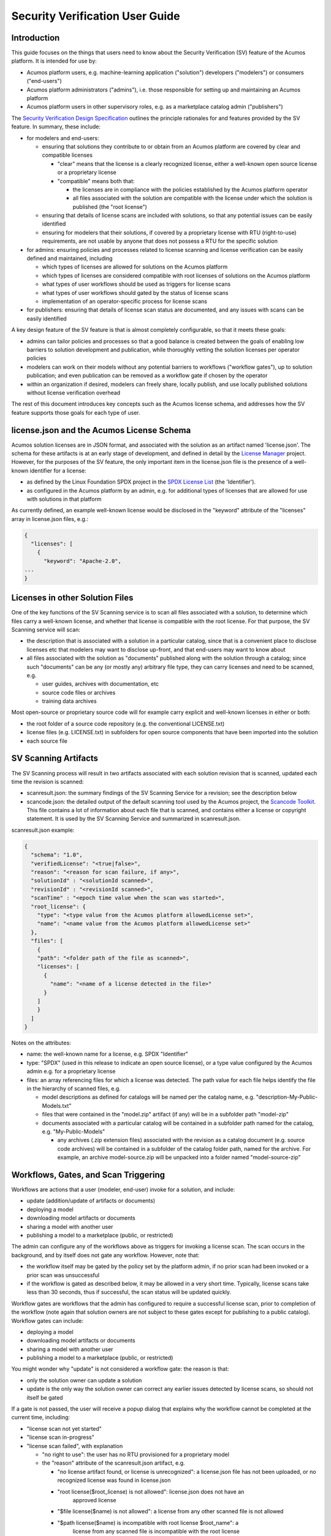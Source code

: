 .. ===============LICENSE_START=======================================================
.. Acumos CC-BY-4.0
.. ===================================================================================
.. Copyright (C) 2017-2019 AT&T Intellectual Property & Tech Mahindra. All rights reserved.
.. ===================================================================================
.. This Acumos documentation file is distributed by AT&T and Tech Mahindra
.. under the Creative Commons Attribution 4.0 International License (the "License");
.. you may not use this file except in compliance with the License.
.. You may obtain a copy of the License at
..
.. http://creativecommons.org/licenses/by/4.0
..
.. This file is distributed on an "AS IS" BASIS,
.. WITHOUT WARRANTIES OR CONDITIONS OF ANY KIND, either express or implied.
.. See the License for the specific language governing permissions and
.. limitations under the License.
.. ===============LICENSE_END=========================================================

================================
Security Verification User Guide
================================

............
Introduction
............

This guide focuses on the things that users need to know about the Security
Verification (SV) feature of the Acumos platform. It is intended for use by:

* Acumos platform users, e.g. machine-learning application ("solution")
  developers ("modelers") or consumers ("end-users")
* Acumos platform administrators ("admins"), i.e. those responsible for setting
  up and maintaining an Acumos platform
* Acumos platform users in other supervisory roles, e.g. as a marketplace catalog
  admin ("publishers")

The `Security Verification Design Specification <./design.rst>`_ outlines the
principle rationales for and features provided by the SV feature. In summary,
these include:

* for modelers and end-users:

  * ensuring that solutions they contribute to or obtain from an Acumos platform
    are covered by clear and compatible licenses

    * "clear" means that the license is a clearly recognized license, either a
      well-known open source license or a proprietary license
    * "compatible" means both that:

      * the licenses are in compliance with the policies established by the
        Acumos platform operator
      * all files associated with the solution are compatible with the license
        under which the solution is published (the "root license")

  * ensuring that details of license scans are included with solutions, so that
    any potential issues can be easily identified
  * ensuring for modelers that their solutions, if covered by a proprietary
    license with RTU (right-to-use) requirements, are not usable by anyone that
    does not possess a RTU for the specific solution

* for admins: ensuring policies and processes related to license scanning and
  license verification can be easily defined and maintained, including

  * which types of licenses are allowed for solutions on the Acumos platform
  * which types of licenses are considered compatible with root licenses of
    solutions on the Acumos platform
  * what types of user workflows should be used as triggers for license scans
  * what types of user workflows should gated by the status of license scans
  * implementation of an operator-specific process for license scans

* for publishers: ensuring that details of license scan status are documented,
  and any issues with scans can be easily identified

A key design feature of the SV feature is that is almost completely configurable,
so that it meets these goals:

* admins can tailor policies and processes so that a good balance is created
  between the goals of enabling low barriers to solution development and publication,
  while thoroughly vetting the solution licenses per operator policies
* modelers can work on their models without any potential barriers to workflows
  ("workflow gates"), up to solution publication; and even publication can be
  removed as a workflow gate if chosen by the operator
* within an organization if desired, modelers can freely share, locally publish,
  and use locally published solutions without license verification overhead

The rest of this document introduces key concepts such as the Acumos license
schema, and addresses how the SV feature supports those goals for
each type of user.

..........................................
license.json and the Acumos License Schema
..........................................

Acumos solution licenses are in JSON format, and associated with the solution
as an artifact named 'license.json'. The schema for these artifacts is at an
early stage of development, and defined in detail by the
`License Manager <https://wiki.acumos.org/display/LM>`_ project. However, for
the purposes of the SV feature, the only important item in the license.json
file is the presence of a well-known identifier for a license:

* as defined by the Linux Foundation SPDX project in the
  `SPDX License List <https://spdx.org/licenses/>`_ (the 'Identifier').
* as configured in the Acumos platform by an admin, e.g. for additional types
  of licenses that are allowed for use with solutions in that platform

As currently defined, an example well-known license would be disclosed in the
"keyword" attribute of the "licenses" array in license.json files, e.g.:

.. code-block:: text

  {
    "licenses": [
      {
        "keyword": "Apache-2.0",
  ...
  }
..

................................
Licenses in other Solution Files
................................

One of the key functions of the SV Scanning service is to scan all files
associated with a solution, to determine which files carry a well-known license,
and whether that license is compatible with the root license. For that purpose,
the SV Scanning service will scan:

* the description that is associated with a solution in a particular catalog,
  since that is a convenient place to disclose licenses etc that modelers
  may want to disclose up-front, and that end-users may want to know about
* all files associated with the solution as "documents" published along with
  the solution through a catalog; since such "documents" can be any (or mostly any)
  arbitrary file type, they can carry licenses and need to be scanned, e.g.

  * user guides, archives with documentation, etc
  * source code files or archives
  * training data archives

Most open-source or proprietary source code will for example carry explicit
and well-known licenses in either or both:

* the root folder of a source code repository (e.g. the conventional LICENSE.txt)
* license files (e.g. LICENSE.txt) in subfolders for open source components that
  have been imported into the solution
* each source file

.....................
SV Scanning Artifacts
.....................

The SV Scanning process will result in two artifacts associated with each
solution revision that is scanned, updated each time the revision is scanned:

* scanresult.json: the summary findings of the SV Scanning Service for a
  revision; see the description below

* scancode.json: the detailed output of the default scanning tool used by the
  Acumos project, the `Scancode Toolkit <https://github.com/nexB/scancode-toolkit>`_.
  This file contains a lot of information about each file that is scanned, and
  contains either a license or copyright statement. It is used by the SV Scanning Service
  and summarized in scanresult.json.

scanresult.json example:

.. code-block:: text

  {
    "schema": "1.0",
    "verifiedLicense": "<true|false>",
    "reason": "<reason for scan failure, if any>",
    "solutionId" : "<solutionId scanned>",
    "revisionId" : "<revisionId scanned>",
    "scanTime" : "<epoch time value when the scan was started>",
    "root_license": {
      "type": "<type value from the Acumos platform allowedLicense set>",
      "name": "<name value from the Acumos platform allowedLicense set>"
    },
    "files": [
      {
      "path": "<folder path of the file as scanned>",
      "licenses": [
        {
          "name": "<name of a license detected in the file>"
        }
      ]
      }
    ]
  }
..

Notes on the attributes:

* name: the well-known name for a license, e.g. SPDX "Identifier"
* type: "SPDX" (used in this release to indicate an open source license), or
  a type value configured by the Acumos admin e.g. for a proprietary license
* files: an array referencing files for which a license was detected. The path
  value for each file helps identify the file in the hierarchy of scanned files, e.g.

  * model descriptions as defined for catalogs will be named per the catalog
    name, e.g. "description-My-Public-Models.txt"
  * files that were contained in the "model.zip" artifact (if any) will be
    in a subfolder path "model-zip"
  * documents associated with a particular catalog will be contained in a
    subfolder path named for the catalog, e.g. "My-Public-Models"

    * any archives (.zip extension files) associated with the revision as a
      catalog document (e.g. source code archives) will be contained in a subfolder
      of the catalog folder path, named for the archive. For example, an archive
      model-source.zip will be unpacked into a folder named "model-source-zip"

.....................................
Workflows, Gates, and Scan Triggering
.....................................

Workflows are actions that a user (modeler, end-user) invoke for a solution, and
include:

* update (addition/update of artifacts or documents)
* deploying a model
* downloading model artifacts or documents
* sharing a model with another user
* publishing a model to a marketplace (public, or restricted)

The admin can configure any of the workflows above as triggers for invoking
a license scan. The scan occurs in the background, and by itself does not gate
any workflow. However, note that:

* the workflow itself may be gated by the policy set by the platform admin, if
  no prior scan had been invoked or a prior scan was unsuccessful
* if the workflow is gated as described below, it may be allowed in a very
  short time. Typically, license scans take less than 30 seconds, thus if
  successful, the scan status will be updated quickly.

Workflow gates are workflows that the admin has configured to require a
successful license scan, prior to completion of the workflow (note again that
solution owners are not subject to these gates except for publishing to a public
catalog). Workflow gates can include:

* deploying a model
* downloading model artifacts or documents
* sharing a model with another user
* publishing a model to a marketplace (public, or restricted)

You might wonder why "update" is not considered a workflow gate: the reason is
that:

* only the solution owner can update a solution
* update is the only way the solution owner can correct any earlier issues
  detected by license scans, so should not itself be gated

If a gate is not passed, the user will receive a popup dialog that explains
why the workflow cannot be completed at the current time, including:

* "license scan not yet started"
* "license scan in-progress"
* "license scan failed", with explanation

  * "no right to use": the user has no RTU provisioned for a proprietary model
  * the "reason" attribute of the scanresult.json artifact, e.g.

    * "no license artifact found, or license is unrecognized": a license.json file
      has not been uploaded, or no recognized license was found in license.json
    * "root license($root_license) is not allowed": license.json does not have an
       approved license
    * "$file license($name) is not allowed": a license from any other scanned file
      is not allowed
    * "$path license($name) is incompatible with root license $root_name": a
       license from any scanned file is incompatible with the root license

............
For Modelers
............

The basic things you need to know about SV and licenses for Acumos platform
solutions include:

* a "license.json" artifact can be onboarded with your model via CLI or web
  onboarding, although it is optional at onboarding time
* if you are the model owner, you will not be subject to workflow gates
  (verification of license scan results per the operator's policy) until you
  attempt to publish to a public catalog, and only then if the admin has
  configured "Publish to Public Marketplace" as a workflow gate
* if you are a collaborating modeler (i.e. the model has been "shared" with you),
  your workflow permissions may be more restricted than the model owner
* it will be typical for the admin to require a successful license scan prior
  to publishing to a public catalog, so it will help if you ensure that you
  have uploaded a license.json file prior to attempting publication
* see `Workflows, Gates, and Scan Triggering`_ for examples of messages you may
  receive when attempting to publish to a public catalog

.............
For End-Users
.............

Workflows that relate to end-users (not solution owners) include download and
deploy.

If you are a model user, any workflow you attempt may be gated per the site
policy established by an admin; see `Workflows, Gates, and Scan Triggering`_
for examples of messages you may receive when attempting a gated workflow

It is expected that platform admins will require successful scans prior to
publication to a public catalog, so you should not expect workflows to be blocked
due to license scan status. However, note that workflows may be blocked for
a brief period (typically less than 30 seconds), when a new scan has been
invoked in these cases:

* the solution owner has just updated the solution
* the platform admin has configured "download" or "deploy" as scan triggers,
  and some other user just invoked one of those workflows

To see the scan details for a solution, you can download the "scanresult.json"
and "scancode.json" artifacts.

..........
For Admins
..........

Admins have a key role in ensuring a good balance between the goals of enabling
low barriers to solution development and publication, while thoroughly vetting
the solution licenses per operator policies.

Understanding the purpose and effect of the two main features of the SV
Service (license scan triggers, and workflow gates) is key to creating an
effective set of policies for the platform. Each platform may have a different
modeler/user base, relationship to other platforms, and organizational policies
that govern how the platform needs to be configured overall. Thus flexibility in
the SV feature design was key.

The main controls that platform admins have over the SV feature are:

* whether to enable the SV feature: the component template (docker or kubernetes)
  for the Portal-BE component has an attribute of the SPRING_APPLICATION_JSON
  environment parameter that you can use to disable or enable use of the SV
  Service for the platform:

  .. code-block:: text

    "portal": {
      "feature": {
        "sv": {
          "enabled": "<true|false>",
    ...
  ..

* which scan triggers to activate (if any): although there is little cost
  in system resource terms to scanning, your might want to limit the triggers
  for scan invocation

  * update (addition/update of artifacts or documents)

    * this will provide the earliest and likely most commonly invoked workflow
      as a trigger; so if your priority is have early and up-to-date scan status,
      and minimizing gate blocks for subsequent workflows (assuming successful
      scan), activate this gate as a scan trigger.

  * deploying a model

    * deploying would be of most value as a trigger if update was not configured
      as a trigger, and the solution owner had recently updated the solution

  * downloading model artifacts or documents

    * similar to deploying; most valuable when update is not a trigger

  * sharing a model with another user

    * similar to deploying; most valuable when update is not a trigger

  * publishing a model to a marketplace (public, or restricted)

    * publishing to a public marketplace may be for many organizations the
      key workflow to gate

* which workflow gates to activate (if any): workflow gates are the primary
  feature impacting the user experience, so select gates that ensure your
  priorities

  * deploying a model

    * the most common use case for deploy as a workflow gate is a published
      solution that the owner has updated; even if scan success was required
      prior to publication, later updates could result in failure, and thus
      use of the solution by others could be blocked in that case, until the
      issue is corrected
    * the primary risk managed by this gate is the deployment of a solution
      with a license that is not allowed by the operator

  * downloading model artifacts or documents

    * similar to deploy as a workflow gate; since downloading a solution may
      often be a precursor to further distribution or re-uploading as a new
      solution, it may be a priority of the operator to prevent the possibility
      of those actions when the license scan was not successful

  * share

    * this workflow would apply as a gate to prevent the re-sharing of solutions;
      the solution owner can always share a solution, but those it was shared
      with may be restricted from re-sharing the solution, unless a scan was
      successful

  * publishing a model to a marketplace (public, or restricted)

    * publishing to a public marketplace may be for many organizations the
      key workflow to gate
    * use cases for avoiding gates for publishing to a restricted catalog include
      for teams within an organization that want to locally publish a solution
      in development

++++++++++++++++++++++++++++++++++++++++++++
Configuring the Site Config Verification Key
++++++++++++++++++++++++++++++++++++++++++++

"Verification" is the name of the key (configured parameter) of the site config
table in the Acumos Common Data Service ("CDS"). It contains a JSON structure
that is used by the SV Scanning Service to control the scan triggers and workflow
gates, as above. Use these steps to customize the verification site config for your
platform:

Before your Acumos platform is deployed, or after, update the default
verification site config key:

* the default (demo) verification site config is shown below, and available in the
  `system-integration repository <https://github.com/acumos/system-integration>`_
  folder AIO/kubernetes/deployment/configmap/sv-scanning/scripts/ as
  `siteconfig-verification.json <https://github.com/acumos/system-integration/AIO/kubernetes/deployment/configmap/sv-scanning/scripts/siteconfig-verification.json>`_)

.. code-block:: text

  {
    "externalScan":"false",
    "allowedLicense":[
      {
        "type":"SPDX",
        "name":"Apache-2.0"
      },
      {
        "type":"SPDX",
        "name":"CC-BY-4.0"
      },
      {
        "type":"SPDX",
        "name":"BSD-3-Clause"
      },
      {
        "type":"Vendor-A",
        "name":"Vendor-A-OSS"
      },
      {
        "type":"Company-B",
        "name":"Company-B-Proprietary"
      }
    ],
    "compatibleLicenses":[
      { "name":"Apache-2.0", "compatible":[
          { "name":"CC-BY-4.0" },
          { "name":"Apache-2.0" },
          { "name":"BSD-3-Clause" },
          { "name":"MIT-License" }
        ]
      },
      { "name":"BSD-3-Clause", "compatible":[
          { "name":"CC-BY-4.0" },
          { "name":"Apache-2.0" },
          { "name":"BSD-3-Clause" },
          { "name":"MIT-License" }
        ]
      },
      { "name":"MIT-License", "compatible":[
          { "name":"CC-BY-4.0" },
          { "name":"Apache-2.0" },
          { "name":"BSD-3-Clause" },
          { "name":"MIT-License" }
        ]
      },
      { "name":"Vendor-A-OSS", "compatible":[
          { "name":"Vendor-A-OSS" },
          { "name":"CC-BY-4.0" },
          { "name":"Apache-2.0" },
          { "name":"BSD-3-Clause" },
          { "name":"MIT-License" }
        ]
      },
      { "name":"Company-B-Proprietary", "compatible":[
          { "name":"Company-B-Proprietary" },
          { "name":"CC-BY-4.0" },
          { "name":"Apache-2.0" },
          { "name":"BSD-3-Clause" },
          { "name":"MIT-License" }
        ]
      }
    ],
    "licenseScan":{
      "created":"true",
      "updated":"true",
      "deploy":"true",
      "download":"true",
      "share":"true",
      "publishCompany":"true",
      "publishPublic":"true"
    },
    "securityScan":{
      "created":"true",
      "updated":"true",
      "deploy":"false",
      "download":"false",
      "share":"false",
      "publishCompany":"false",
      "publishPublic":"false"
    },
    "licenseVerify":{
      "deploy":"true",
      "download":"true",
      "share":"true",
      "publishCompany":"true",
      "publishPublic":"true"
    },
    "securityVerify":{
      "deploy":"true",
      "download":"true",
      "share":"false",
      "publishCompany":"true",
      "publishPublic":"true"
    }
  }
..

* NOTE: the "securityScan" and "securityVerify" sections are reserved for future
  use
* If you are using the
  `AIO toolset <https://github.com/acumos/system-integration/tree/master/AIO>`_,
  update siteconfig-verification.json in the folder referenced above
* Deploy or redeploy the SV Scanning service using the tools for your platform,
  e.g. using the "redeploy_component.sh" script in the system-integration repo

You can also update the SV site config key though the CDS Swagger UI.
Note that if you use the CDS Swagger UI, you will need to escape all quotes in
the JSON structure, as shown when you retrieve the current value. See the CDS
user guide for information.

Future releases will include an Acumos platform admin UI screen that allows you
to directly update the SV site config key.

++++++++++++++++++++++++++++++++
Configuring the Scancode Toolkit
++++++++++++++++++++++++++++++++

Two folders in the
`system-integration repository <https://github.com/acumos/system-integration>`_
folder AIO/kubernetes/deployment/configmap/sv-scanning contain examples of how
you can configure the Scancode Toolkit to recognize and categorize additional
license types, e.g. proprietary licenses.

To make changes in these folders, follow the guide below, and then
deploy/redeploy the SV Scanning Service as described in
`Configuring the Site Config Verification Key`_.

The "licenses" and "rules" folders under
AIO/kubernetes/deployment/configmap/sv-scanning contain extra license and
license-detection rule files that the admin can configure for use with the
SV Scanning Service.

NOTE:

* the description below is based upon initial testing with extending
  the Scancode Tookit configuration, and will be updated as more experience
  allows. For more information, see
  `How to add a new license detection rule? <https://github.com/nexB/scancode-toolkit/wiki/FAQ>`_
  on the `Scancode-toolkit github repo <https://github.com/nexB/scancode-toolkit>`_.
* the files contained in the system-integration repo folders under "licenses"
  and "rules" are examples, for demonstration and test purposes only

---------------
Licenses Folder
---------------

This folder should contain two files for each license to be added. 'selected_base_name'
is a unique name that you can use to differentiate the licenses in this folder.
Ensure that the selected name does not conflict with one of the names in the
`scancode licenses folder <https://github.com/nexB/scancode-toolkit/tree/develop/src/licensedcode/data/licenses>`_ .

* 'selected_base_name'.yml

  * This contains attributes of the license that are needed for the reporting
    functions of the scancode-toolkit. The minimum fields are:

    * key: identifier to be used in the Acumos siteConfig verification key
    * name: full name of the license
    * short_name: short name of the license. This should be aligned with the
      license name as configured in the siteConfig verification key, as
      scancode will report the license name equivalent to this field, with spaces
      replaced by dashes.
    * category: one of

      * Commercial
      * Copyleft
      * Copyleft Limited
      * Free Restricted
      * Patent License
      * Permissive
      * Proprietary Free
      * Public Domain
      * Unstated License

* 'selected_base_name'.LICENSE

  * Unique text from typical text expression of the license. Leave out any
    common phrases that might trigger false detection of other licenses.

------------
Rules Folder
------------

This folder should contain two files for each variant of a rule to be used to
detect licenses. 'selected_base_name' is a unique name that you can use to
differentiate the licenses in this folder. 'variant' is a number from 1 to n.
Ensure that the selected name does not conflict with one of the names in the
`scancode rules folder <https://github.com/nexB/scancode-toolkit/tree/develop/src/licensedcode/data/rules>`_ .

* 'selected_base_name'_'variant'.RULE

  * typically, this should be a text snippet that can uniquely identify the
    license. Scancode supports a variety of rule features that can be used here,
    in addition to plain text.

* 'selected_base_name'_'variant'.yml

  * license_expression: value used as the 'key' in licenses/'selected_base_name'.yml
  * is_license_reference: 'yes', if this is a plain text rule
